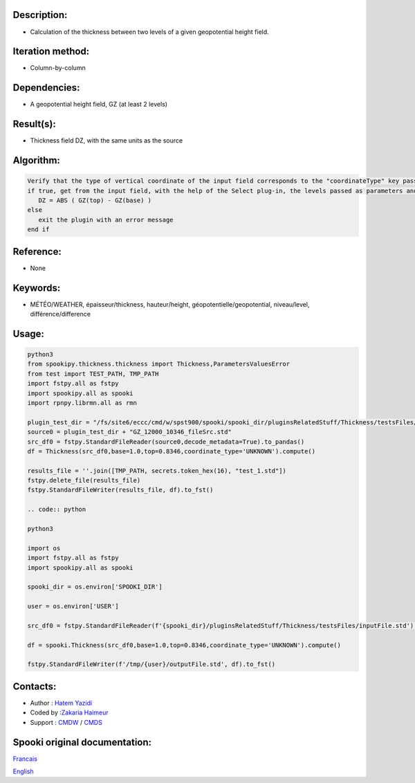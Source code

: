 Description:
~~~~~~~~~~~~

-  Calculation of the thickness between two levels of a given geopotential height field.

Iteration method:
~~~~~~~~~~~~~~~~~

-  Column-by-column

Dependencies:
~~~~~~~~~~~~~

-  A geopotential height field, GZ (at least 2 levels)

Result(s):
~~~~~~~~~~

-  Thickness field DZ, with the same units as the source

Algorithm:
~~~~~~~~~~

.. code-block:: text

         Verify that the type of vertical coordinate of the input field corresponds to the "coordinateType" key passed as parameter
         if true, get from the input field, with the help of the Select plug-in, the levels passed as parameters and do for each point:
            DZ = ABS ( GZ(top) - GZ(base) )
         else
            exit the plugin with an error message
         end if

Reference:
~~~~~~~~~~

-  None

Keywords:
~~~~~~~~~

-  MÉTÉO/WEATHER, épaisseur/thickness, hauteur/height, géopotentielle/geopotential, niveau/level, différence/difference


Usage:
~~~~~~

.. code:: python

   python3
   from spookipy.thickness.thickness import Thickness,ParametersValuesError
   from test import TEST_PATH, TMP_PATH
   import fstpy.all as fstpy
   import spookipy.all as spooki
   import rpnpy.librmn.all as rmn

   plugin_test_dir = "/fs/site6/eccc/cmd/w/spst900/spooki/spooki_dir/pluginsRelatedStuff/Thickness/testsFiles/"
   source0 = plugin_test_dir + "GZ_12000_10346_fileSrc.std"
   src_df0 = fstpy.StandardFileReader(source0,decode_metadata=True).to_pandas()
   df = Thickness(src_df0,base=1.0,top=0.8346,coordinate_type='UNKNOWN').compute()

   results_file = ''.join([TMP_PATH, secrets.token_hex(16), "test_1.std"])
   fstpy.delete_file(results_file)
   fstpy.StandardFileWriter(results_file, df).to_fst()

   .. code:: python

   python3
   
   import os
   import fstpy.all as fstpy
   import spookipy.all as spooki

   spooki_dir = os.environ['SPOOKI_DIR']

   user = os.environ['USER']

   src_df0 = fstpy.StandardFileReader(f'{spooki_dir}/pluginsRelatedStuff/Thickness/testsFiles/inputFile.std').to_pandas()

   df = spooki.Thickness(src_df0,base=1.0,top=0.8346,coordinate_type='UNKNOWN').compute()

   fstpy.StandardFileWriter(f'/tmp/{user}/outputFile.std', df).to_fst()

Contacts:
~~~~~~~~~

-  Author : `Hatem Yazidi <https://wiki.cmc.ec.gc.ca/wiki/User:Yazidih>`__
-  Coded by :`Zakaria Haimeur <https://wiki.cmc.ec.gc.ca/wiki/User:Haimeurz>`__
-  Support : `CMDW <https://wiki.cmc.ec.gc.ca/wiki/CMDW>`__ / `CMDS <https://wiki.cmc.ec.gc.ca/wiki/CMDS>`__


Spooki original documentation:
~~~~~~~~~~~~~~~~~~~~~~~~~~~~~~

`Francais <http://web.science.gc.ca/~spst900/spooki/doc/master/spooki_french_doc/html/pluginThickness.html>`_

`English <http://web.science.gc.ca/~spst900/spooki/doc/master/spooki_english_doc/html/pluginThickness.html>`_

